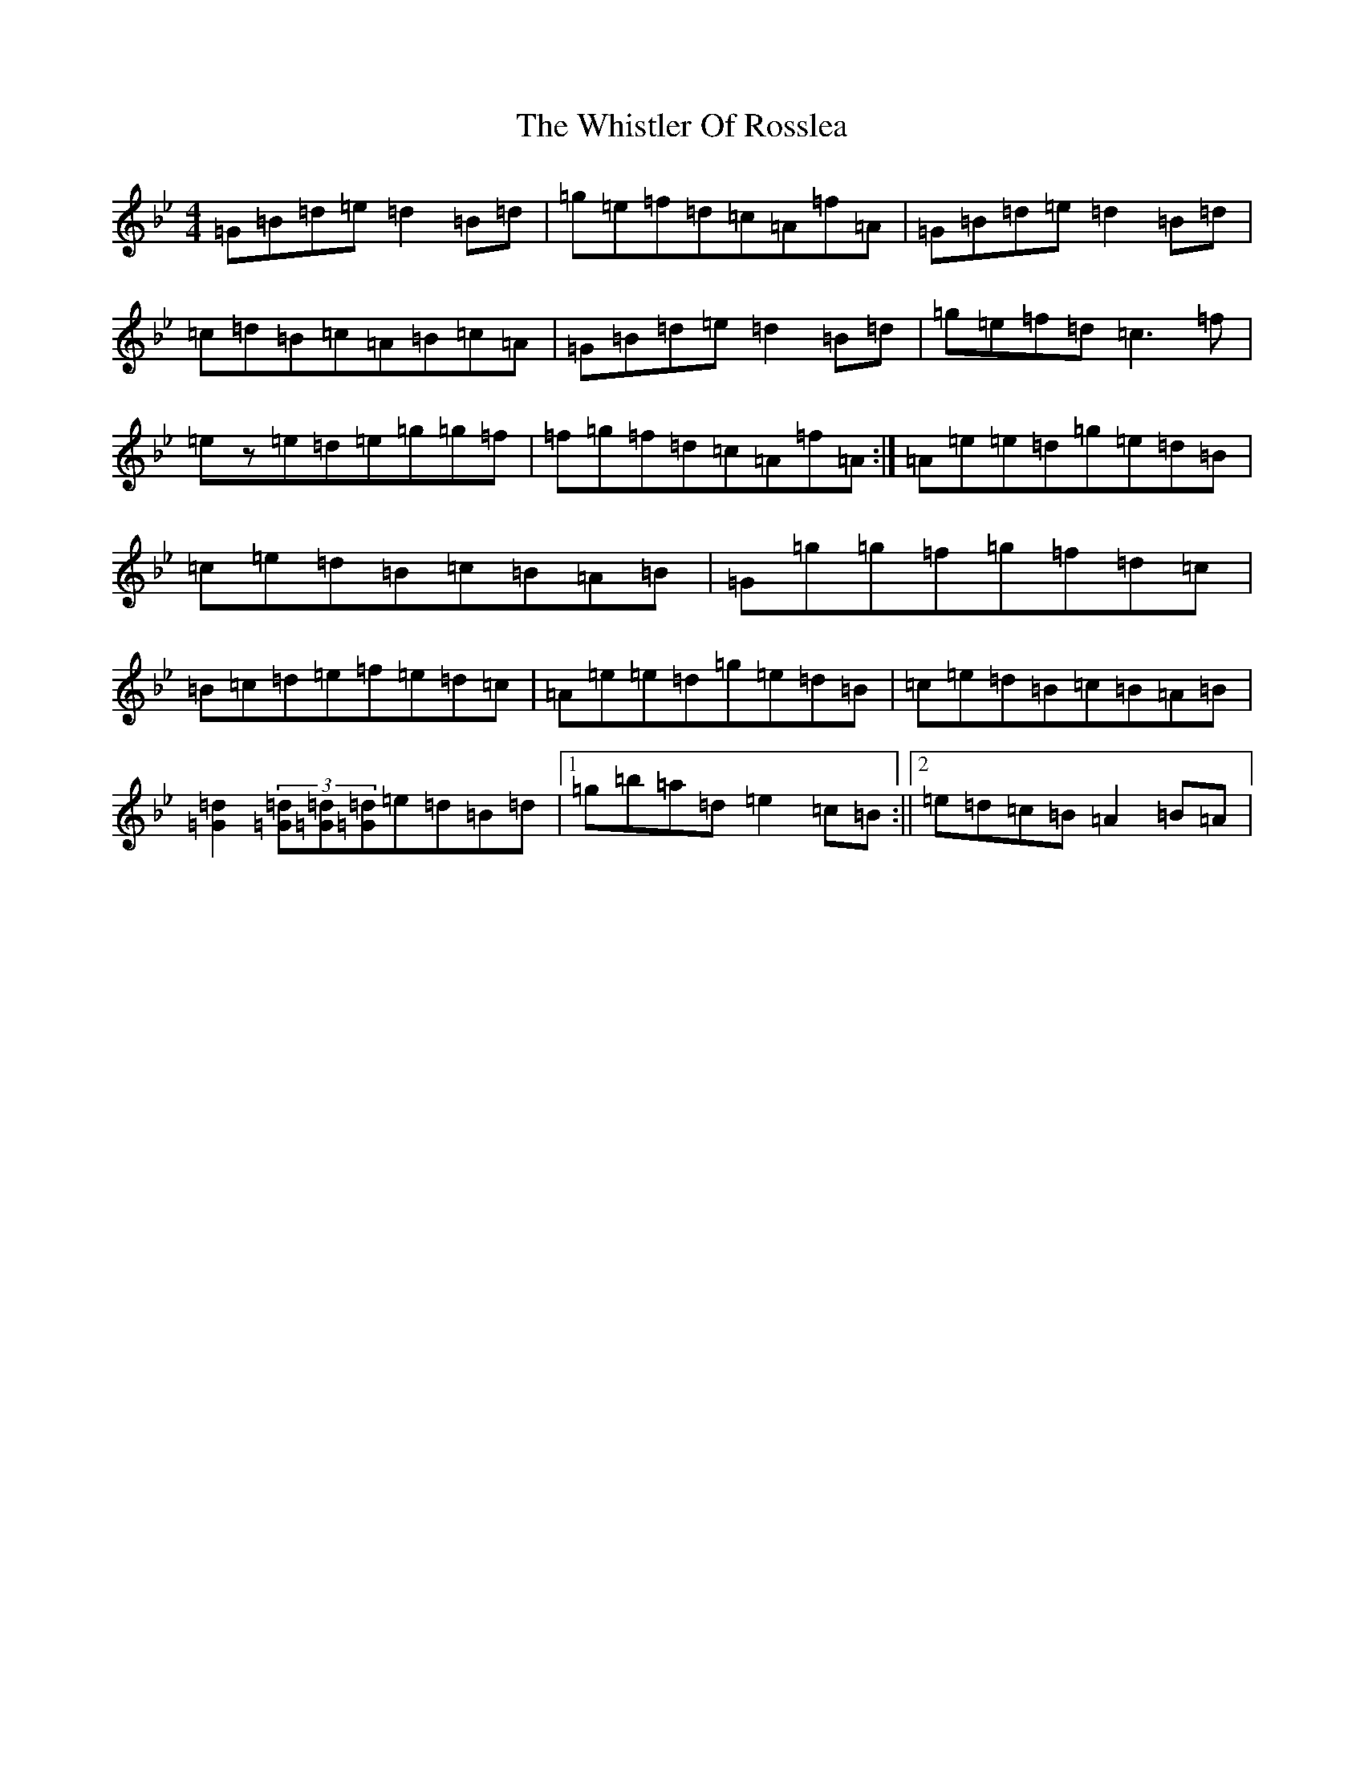 X: 8157
T: Whistler Of Rosslea, The
S: https://thesession.org/tunes/304#setting23075
Z: C Dorian
R: reel
M:4/4
L:1/8
K: C Dorian
=G=B=d=e=d2=B=d|=g=e=f=d=c=A=f=A|=G=B=d=e=d2=B=d|=c=d=B=c=A=B=c=A|=G=B=d=e=d2=B=d|=g=e=f=d=c3=f|=ez=e=d=e=g=g=f|=f=g=f=d=c=A=f=A:|=A=e=e=d=g=e=d=B|=c=e=d=B=c=B=A=B|=G=g=g=f=g=f=d=c|=B=c=d=e=f=e=d=c|=A=e=e=d=g=e=d=B|=c=e=d=B=c=B=A=B|[=G2=d2](3[=G=d][=G=d][=G=d]=e=d=B=d|1=g=b=a=d=e2=c=B:||2=e=d=c=B=A2=B=A|